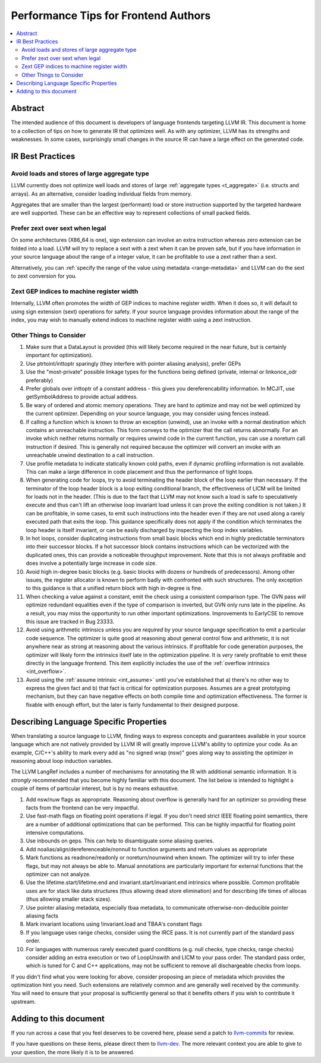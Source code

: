 =====================================
Performance Tips for Frontend Authors
=====================================

.. contents::
   :local:
   :depth: 2

Abstract
========

The intended audience of this document is developers of language frontends 
targeting LLVM IR. This document is home to a collection of tips on how to 
generate IR that optimizes well.  As with any optimizer, LLVM has its strengths
and weaknesses.  In some cases, surprisingly small changes in the source IR 
can have a large effect on the generated code.  

IR Best Practices
=================

Avoid loads and stores of large aggregate type
^^^^^^^^^^^^^^^^^^^^^^^^^^^^^^^^^^^^^^^^^^^^^^^^^

LLVM currently does not optimize well loads and stores of large :ref:`aggregate
types <t_aggregate>` (i.e. structs and arrays).  As an alternative, consider 
loading individual fields from memory.

Aggregates that are smaller than the largest (performant) load or store 
instruction supported by the targeted hardware are well supported.  These can 
be an effective way to represent collections of small packed fields.  

Prefer zext over sext when legal
^^^^^^^^^^^^^^^^^^^^^^^^^^^^^^^^^

On some architectures (X86_64 is one), sign extension can involve an extra 
instruction whereas zero extension can be folded into a load.  LLVM will try to
replace a sext with a zext when it can be proven safe, but if you have 
information in your source language about the range of a integer value, it can 
be profitable to use a zext rather than a sext.  

Alternatively, you can :ref:`specify the range of the value using metadata 
<range-metadata>` and LLVM can do the sext to zext conversion for you.

Zext GEP indices to machine register width
^^^^^^^^^^^^^^^^^^^^^^^^^^^^^^^^^^^^^^^^^^^

Internally, LLVM often promotes the width of GEP indices to machine register
width.  When it does so, it will default to using sign extension (sext) 
operations for safety.  If your source language provides information about 
the range of the index, you may wish to manually extend indices to machine 
register width using a zext instruction.

Other Things to Consider
^^^^^^^^^^^^^^^^^^^^^^^^

#. Make sure that a DataLayout is provided (this will likely become required in
   the near future, but is certainly important for optimization).

#. Use ptrtoint/inttoptr sparingly (they interfere with pointer aliasing 
   analysis), prefer GEPs

#. Use the "most-private" possible linkage types for the functions being defined
   (private, internal or linkonce_odr preferably)

#. Prefer globals over inttoptr of a constant address - this gives you 
   dereferencability information.  In MCJIT, use getSymbolAddress to provide 
   actual address.

#. Be wary of ordered and atomic memory operations.  They are hard to optimize 
   and may not be well optimized by the current optimizer.  Depending on your
   source language, you may consider using fences instead.

#. If calling a function which is known to throw an exception (unwind), use 
   an invoke with a normal destination which contains an unreachable 
   instruction.  This form conveys to the optimizer that the call returns 
   abnormally.  For an invoke which neither returns normally or requires unwind
   code in the current function, you can use a noreturn call instruction if 
   desired.  This is generally not required because the optimizer will convert
   an invoke with an unreachable unwind destination to a call instruction.

#. Use profile metadata to indicate statically known cold paths, even if 
   dynamic profiling information is not available.  This can make a large 
   difference in code placement and thus the performance of tight loops.

#. When generating code for loops, try to avoid terminating the header block of
   the loop earlier than necessary.  If the terminator of the loop header 
   block is a loop exiting conditional branch, the effectiveness of LICM will
   be limited for loads not in the header.  (This is due to the fact that LLVM 
   may not know such a load is safe to speculatively execute and thus can't 
   lift an otherwise loop invariant load unless it can prove the exiting 
   condition is not taken.)  It can be profitable, in some cases, to emit such 
   instructions into the header even if they are not used along a rarely 
   executed path that exits the loop.  This guidance specifically does not 
   apply if the condition which terminates the loop header is itself invariant,
   or can be easily discharged by inspecting the loop index variables.

#. In hot loops, consider duplicating instructions from small basic blocks 
   which end in highly predictable terminators into their successor blocks.  
   If a hot successor block contains instructions which can be vectorized 
   with the duplicated ones, this can provide a noticeable throughput
   improvement.  Note that this is not always profitable and does involve a 
   potentially large increase in code size.

#. Avoid high in-degree basic blocks (e.g. basic blocks with dozens or hundreds
   of predecessors).  Among other issues, the register allocator is known to 
   perform badly with confronted with such structures.  The only exception to 
   this guidance is that a unified return block with high in-degree is fine.

#. When checking a value against a constant, emit the check using a consistent
   comparison type.  The GVN pass *will* optimize redundant equalities even if
   the type of comparison is inverted, but GVN only runs late in the pipeline.
   As a result, you may miss the opportunity to run other important 
   optimizations.  Improvements to EarlyCSE to remove this issue are tracked in 
   Bug 23333.

#. Avoid using arithmetic intrinsics unless you are *required* by your source 
   language specification to emit a particular code sequence.  The optimizer 
   is quite good at reasoning about general control flow and arithmetic, it is
   not anywhere near as strong at reasoning about the various intrinsics.  If 
   profitable for code generation purposes, the optimizer will likely form the 
   intrinsics itself late in the optimization pipeline.  It is *very* rarely 
   profitable to emit these directly in the language frontend.  This item
   explicitly includes the use of the :ref:`overflow intrinsics <int_overflow>`.

#. Avoid using the :ref:`assume intrinsic <int_assume>` until you've 
   established that a) there's no other way to express the given fact and b) 
   that fact is critical for optimization purposes.  Assumes are a great 
   prototyping mechanism, but they can have negative effects on both compile 
   time and optimization effectiveness.  The former is fixable with enough 
   effort, but the later is fairly fundamental to their designed purpose.


Describing Language Specific Properties
=======================================

When translating a source language to LLVM, finding ways to express concepts and guarantees available in your source language which are not natively provided by LLVM IR will greatly improve LLVM's ability to optimize your code.  As an example, C/C++'s ability to mark every add as "no signed wrap (nsw)" goes along way to assisting the optimizer in reasoning about loop induction variables.  

The LLVM LangRef includes a number of mechanisms for annotating the IR with additional semantic information.  It is *strongly* recommended that you become highly familiar with this document.  The list below is intended to highlight a couple of items of particular interest, but is by no means exhaustive.

#. Add nsw/nuw flags as appropriate.  Reasoning about overflow is 
   generally hard for an optimizer so providing these facts from the frontend 
   can be very impactful.  

#. Use fast-math flags on floating point operations if legal.  If you don't 
   need strict IEEE floating point semantics, there are a number of additional 
   optimizations that can be performed.  This can be highly impactful for 
   floating point intensive computations.

#. Use inbounds on geps.  This can help to disambiguate some aliasing queries.

#. Add noalias/align/dereferenceable/nonnull to function arguments and return 
   values as appropriate

#. Mark functions as readnone/readonly or noreturn/nounwind when known.  The 
   optimizer will try to infer these flags, but may not always be able to.  
   Manual annotations are particularly important for external functions that 
   the optimizer can not analyze.

#. Use the lifetime.start/lifetime.end and invariant.start/invariant.end 
   intrinsics where possible.  Common profitable uses are for stack like data 
   structures (thus allowing dead store elimination) and for describing 
   life times of allocas (thus allowing smaller stack sizes).  

#. Use pointer aliasing metadata, especially tbaa metadata, to communicate 
   otherwise-non-deducible pointer aliasing facts

#. Mark invariant locations using !invariant.load and TBAA's constant flags

#. If you language uses range checks, consider using the IRCE pass.  It is not 
   currently part of the standard pass order.

#. For languages with numerous rarely executed guard conditions (e.g. null 
   checks, type checks, range checks) consider adding an extra execution or 
   two of LoopUnswith and LICM to your pass order.  The standard pass order, 
   which is tuned for C and C++ applications, may not be sufficient to remove 
   all dischargeable checks from loops.

If you didn't find what you were looking for above, consider proposing an piece of metadata which provides the optimization hint you need.  Such extensions are relatively common and are generally well received by the community.  You will need to ensure that your proposal is sufficiently general so that it benefits others if you wish to contribute it upstream.

Adding to this document
=======================

If you run across a case that you feel deserves to be covered here, please send
a patch to `llvm-commits
<http://lists.llvm.org/mailman/listinfo/llvm-commits>`_ for review.

If you have questions on these items, please direct them to `llvm-dev 
<http://lists.llvm.org/mailman/listinfo/llvm-dev>`_.  The more relevant 
context you are able to give to your question, the more likely it is to be 
answered.

